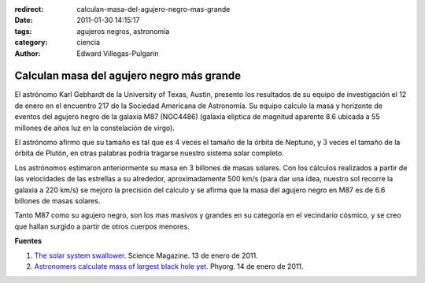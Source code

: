 :redirect: calculan-masa-del-agujero-negro-mas-grande
:date: 2011-01-30 14:15:17
:tags: agujeros negros, astronomía
:category: ciencia
:author: Edward Villegas-Pulgarin

Calculan masa del agujero negro más grande
==========================================

El astrónomo Karl Gebhardt de la University of Texas, Austin, presento los resultados de su equipo de investigación el 12 de enero en el encuentro 217 de la Sociedad Americana de Astronomía. Su equipo calculo la masa y horizonte de eventos del agujero negro de la galaxia M87 (NGC4486) (galaxia elíptica de magnitud aparente 8.6 ubicada a 55 millones de años luz en la constelación de virgo).

El astrónomo afirmo que su tamaño es tal que es 4 veces el tamaño de la órbita de Neptuno, y 3 veces el tamaño de la órbita de Plutón, en otras palabras podría tragarse nuestro sistema solar completo.

Los astrónomos estimaron anteriormente su masa en 3 billones de masas solares. Con los cálculos realizados a partir de las velocidades de las estrellas a su alrededor, aproximadamente 500 km/s (para dar una idea, nuestro sol recorre la galaxia a 220 km/s) se mejoro la precisión del calculo y se afirma que la masa del agujero negro en M87 es de 6.6 billones de masas solares.

Tanto M87 como su agujero negro, son los mas masivos y grandes en su categoría en el vecindario cósmico, y se creo que hallan surgido a partir de otros cuerpos menores.

**Fuentes**

1. `The solar system swallower <http://www.sciencemag.org/news/2011/01/solar-system-swallower>`_. Science Magazine. 13 de enero de 2011.
2. `Astronomers calculate mass of largest black hole yet <https://phys.org/news/2011-01-astronomers-mass-largest-black-hole.html>`_. Phyorg. 14 de enero de 2011.
